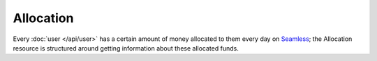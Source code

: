 Allocation
==========

Every :doc:`user </api/user>` has a certain amount of money allocated to them
every day on Seamless_; the Allocation resource is structured around getting
information about these allocated funds.

.. autoflask:: seamless_karma:create_app()
   :endpoints: organizationunallocatedfordate

.. _Seamless: http://www.seamless.com
.. _SeamlessKarma: http://www.seamlesskarma.com